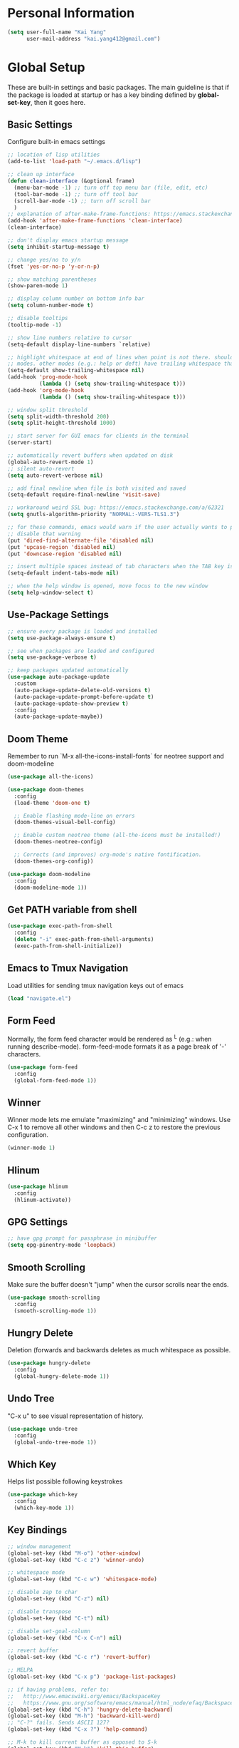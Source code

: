 * Personal Information

   #+begin_src emacs-lisp
     (setq user-full-name "Kai Yang"
           user-mail-address "kai.yang412@gmail.com")
   #+end_src

* Global Setup
  These are built-in settings and basic packages. The main guideline is that if the package is
  loaded at startup or has a key binding defined by *global-set-key*, then it goes here.

** Basic Settings
   Configure built-in emacs settings

   #+begin_src emacs-lisp
     ;; location of lisp utilities
     (add-to-list 'load-path "~/.emacs.d/lisp")

     ;; clean up interface
     (defun clean-interface (&optional frame)
       (menu-bar-mode -1) ;; turn off top menu bar (file, edit, etc)
       (tool-bar-mode -1) ;; turn off tool bar
       (scroll-bar-mode -1) ;; turn off scroll bar
       )
     ;; explanation of after-make-frame-functions: https://emacs.stackexchange.com/a/39361
     (add-hook 'after-make-frame-functions 'clean-interface)
     (clean-interface)

     ;; don't display emacs startup message
     (setq inhibit-startup-message t)

     ;; change yes/no to y/n
     (fset 'yes-or-no-p 'y-or-n-p)

     ;; show matching parentheses
     (show-paren-mode 1)

     ;; display column number on bottom info bar
     (setq column-number-mode t)

     ;; disable tooltips
     (tooltip-mode -1)

     ;; show line numbers relative to cursor
     (setq-default display-line-numbers `relative)

     ;; highlight whitespace at end of lines when point is not there. should only apply to programming
     ;; modes. other modes (e.g.: help or deft) have trailing whitespace that i cannot control
     (setq-default show-trailing-whitespace nil)
     (add-hook 'prog-mode-hook
               (lambda () (setq show-trailing-whitespace t)))
     (add-hook 'org-mode-hook
               (lambda () (setq show-trailing-whitespace t)))

     ;; window split threshold
     (setq split-width-threshold 200)
     (setq split-height-threshold 1000)

     ;; start server for GUI emacs for clients in the terminal
     (server-start)

     ;; automatically revert buffers when updated on disk
     (global-auto-revert-mode 1)
     ;; silent auto-revert
     (setq auto-revert-verbose nil)

     ;; add final newline when file is both visited and saved
     (setq-default require-final-newline 'visit-save)

     ;; workaround weird SSL bug: https://emacs.stackexchange.com/a/62321
     (setq gnutls-algorithm-priority "NORMAL:-VERS-TLS1.3")

     ;; for these commands, emacs would warn if the user actually wants to perform them. these settings
     ;; disable that warning
     (put 'dired-find-alternate-file 'disabled nil)
     (put 'upcase-region 'disabled nil)
     (put 'downcase-region 'disabled nil)

     ;; insert multiple spaces instead of tab characters when the TAB key is pressed
     (setq-default indent-tabs-mode nil)

     ;; when the help window is opened, move focus to the new window
     (setq help-window-select t)
   #+end_src

** Use-Package Settings

   #+begin_src emacs-lisp
     ;; ensure every package is loaded and installed
     (setq use-package-always-ensure t)

     ;; see when packages are loaded and configured
     (setq use-package-verbose t)

     ;; keep packages updated automatically
     (use-package auto-package-update
       :custom
       (auto-package-update-delete-old-versions t)
       (auto-package-update-prompt-before-update t)
       (auto-package-update-show-preview t)
       :config
       (auto-package-update-maybe))
   #+end_src

** Doom Theme
   Remember to run `M-x all-the-icons-install-fonts` for neotree support and doom-modeline

   #+begin_src emacs-lisp
     (use-package all-the-icons)

     (use-package doom-themes
       :config
       (load-theme 'doom-one t)

       ;; Enable flashing mode-line on errors
       (doom-themes-visual-bell-config)

       ;; Enable custom neotree theme (all-the-icons must be installed!)
       (doom-themes-neotree-config)

       ;; Corrects (and improves) org-mode's native fontification.
       (doom-themes-org-config))

     (use-package doom-modeline
       :config
       (doom-modeline-mode 1))
   #+end_src

** Get PATH variable from shell

   #+begin_src emacs-lisp
     (use-package exec-path-from-shell
       :config
       (delete "-i" exec-path-from-shell-arguments)
       (exec-path-from-shell-initialize))
   #+end_src

** Emacs to Tmux Navigation
   Load utilities for sending tmux navigation keys out of emacs

   #+begin_src emacs-lisp
     (load "navigate.el")
   #+end_src

** Form Feed
   Normally, the form feed character would be rendered as ^L (e.g.: when running
   describe-mode). form-feed-mode formats it as a page break of '-' characters.

   #+begin_src emacs-lisp
     (use-package form-feed
       :config
       (global-form-feed-mode 1))
   #+end_src

** Winner
   Winner mode lets me emulate "maximizing" and "minimizing" windows. Use C-x 1 to remove all other
   windows and then C-c z to restore the previous configuration.

   #+begin_src emacs-lisp
     (winner-mode 1)
   #+end_src

** Hlinum

   #+begin_src emacs-lisp
     (use-package hlinum
       :config
       (hlinum-activate))
   #+end_src

** GPG Settings

   #+begin_src emacs-lisp
     ;; have gpg prompt for passphrase in minibuffer
     (setq epg-pinentry-mode 'loopback)
   #+end_src

** Smooth Scrolling
   Make sure the buffer doesn't "jump" when the cursor scrolls near the ends.

   #+begin_src emacs-lisp
     (use-package smooth-scrolling
       :config
       (smooth-scrolling-mode 1))
   #+end_src

** Hungry Delete
   Deletion (forwards and backwards deletes as much whitespace as possible.

   #+begin_src emacs-lisp
     (use-package hungry-delete
       :config
       (global-hungry-delete-mode 1))
   #+end_src

** Undo Tree
   "C-x u" to see visual representation of history.

   #+begin_src emacs-lisp
     (use-package undo-tree
       :config
       (global-undo-tree-mode 1))
   #+end_src

** Which Key
   Helps list possible following keystrokes

   #+begin_src emacs-lisp
     (use-package which-key
       :config
       (which-key-mode 1))
   #+end_src

** Key Bindings

   #+begin_src emacs-lisp
     ;; window management
     (global-set-key (kbd "M-o") 'other-window)
     (global-set-key (kbd "C-c z") 'winner-undo)

     ;; whitespace mode
     (global-set-key (kbd "C-c w") 'whitespace-mode)

     ;; disable zap to char
     (global-set-key (kbd "C-z") nil)

     ;; disable transpose
     (global-set-key (kbd "C-t") nil)

     ;; disable set-goal-column
     (global-set-key (kbd "C-x C-n") nil)

     ;; revert buffer
     (global-set-key (kbd "C-c r") 'revert-buffer)

     ;; MELPA
     (global-set-key (kbd "C-x p") 'package-list-packages)

     ;; if having problems, refer to:
     ;;   http://www.emacswiki.org/emacs/BackspaceKey
     ;;   https://www.gnu.org/software/emacs/manual/html_node/efaq/Backspace-invokes-help.html
     (global-set-key (kbd "C-h") 'hungry-delete-backward)
     (global-set-key (kbd "M-h") 'backward-kill-word)
     ;; "C-?" fails. Sends ASCII 127?
     (global-set-key (kbd "C-x ?") 'help-command)

     ;; M-k to kill current buffer as opposed to S-k
     (global-set-key (kbd "M-k") 'kill-this-buffer)

     ;; emacs to tmux
     (global-set-key
      (kbd "C-M-h")
      (lambda ()
        (interactive)
        (tmux-navigate "left")))
     (global-set-key
      (kbd "C-M-j")
      (lambda ()
        (interactive)
        (tmux-navigate "down")))
     (global-set-key
      (kbd "C-M-k")
      (lambda ()
        (interactive)
        (tmux-navigate "up")))
     (global-set-key
      (kbd "C-M-l")
      (lambda ()
        (interactive)
        (tmux-navigate "right")))

     (global-set-key (kbd "C-S-k") 'kill-whole-line)
   #+end_src

** Ivy/Counsel/Swiper
   Better completion (e.g.: files and buffers). Refer to https://github.com/abo-abo/swiper.

   #+begin_src emacs-lisp
     (use-package counsel
       :custom
       ;; integrate with recentf and bookmarks
       (ivy-use-virtual-buffers t)
       ;; enable minibuffer in minibuffer
       (enable-recursive-minibuffers t)
       ;; remove '^' default regex starting character
       (ivy-initial-inputs-alist nil)
       :demand ;; ensure ivy and counsel are activated at startup
       :config
       (ivy-mode)
       (counsel-mode)
       :bind
       (([remap org-set-tags-command] . counsel-org-tag)
        ("C-s" . swiper)
        ("C-r" . swiper)))
   #+end_src

** Flycheck

   #+begin_src emacs-lisp
     (use-package flycheck)
   #+end_src

** Centaur Tabs

   #+begin_src emacs-lisp
     (use-package centaur-tabs
       :demand
       :bind
       (([C-tab] . centaur-tabs-forward)
        ([C-S-tab] . centaur-tabs-backward)
        ("C-c b" . centaur-tabs-counsel-switch-group)
        ("C-c 0" . centaur-tabs-select-beg-tab)
        ("C-c h" . (lambda () (interactive) (centaur-tabs-switch-group "Home"))))
       :config
       (centaur-tabs-mode 1)
       (centaur-tabs-enable-buffer-reordering)
       (defun centaur-tabs-hide-tab (x)
         (let ((name (format "%s" x)))
           (or
            ;; current window is not dedicated window.
            (window-dedicated-p (selected-window))

            ;; buffer name not match below blacklist.
            (string-prefix-p "*epc" name)
            (string-prefix-p "*Compile-Log*" name)
            (string-prefix-p "*lsp" name)
            (string-prefix-p "*company" name)
            (string-prefix-p "*Flycheck" name)
            (string-prefix-p "*tramp" name)
            (string-prefix-p " *Mini" name)
            (string-prefix-p "*Help" name)
            (string-prefix-p " *temp" name)
            (string-prefix-p "*Calendar" name)
            (string-prefix-p "*Org Select" name)
            (string-prefix-p "*Org Src" name)
            (string-prefix-p " *Org todo" name)
            )))
       (defun centaur-tabs-buffer-groups ()
         (if (and
              (buffer-base-buffer)
              (not (boundp 'ky/centaur-tabs-recompute-ibuf-group))
              )
             (kill-local-variable 'centaur-tabs-projectile-buffer-group-calc))
         (let ((result (if centaur-tabs-projectile-buffer-group-calc
                           (symbol-value 'centaur-tabs-projectile-buffer-group-calc)
                         (set (make-local-variable 'centaur-tabs-projectile-buffer-group-calc)
                              (cond
                               ((string-prefix-p "*Help" (buffer-name)) '("Emacs"))
                               ((condition-case _err
                                    (projectile-project-root)
                                  (error nil)) (list (projectile-project-name)))
                               ((or
                                 (memq major-mode '(org-agenda-mode))
                                 (string-prefix-p "scratch" (buffer-name))
                                 (string-prefix-p (format-time-string "%Y-%m-%d.org") (buffer-name))
                                 (and
                                  (buffer-base-buffer)
                                  (memq major-mode '(org-mode)))
                                 ) '("Home"))
                               ((memq major-mode '(org-mode org-agenda-mode org-journal-mode)) '("Org"))
                               ((memq major-mode '(dired-mode)) '("Dir"))
                               (t '("Emacs"))))
                         (symbol-value 'centaur-tabs-projectile-buffer-group-calc))))
           (if (buffer-base-buffer) (set (make-local-variable 'ky/centaur-tabs-recompute-ibuf-group) t))
           result
           ))
       :custom
       (centaur-tabs-set-bar 'left)
       (centaur-tabs-set-close-button nil)
       (centaur-tabs-set-modified-marker t)
       (centaur-tabs-modified-marker "●")
       (centaur-tabs-adjust-buffer-order 'left)
       (centaur-tabs-show-count t))
   #+end_src

* Tools
  These are tools that may be lazily loaded (e.g.: via :hook or :bind).

** Column Enforce
   Highlight a certain column.

   #+begin_src emacs-lisp
     (use-package column-enforce-mode
       :custom
       (column-enforce-column 100)
       :bind
       ("C-c o" . column-enforce-mode))
   #+end_src

** Expand Region
   Mark a region that expands each time you activate it.

   #+begin_src emacs-lisp
     (use-package expand-region
       :bind
       ("C-=" . er/expand-region))
   #+end_src

** Neotree
   IDE-like project view on the left. Use "q" to close.

   #+begin_src emacs-lisp
     (use-package neotree
       :bind
       ("C-x C-t" . neotree-projectile-action))
   #+end_src

** Ace Window
   When there are multiple buffers in the same frame, allows selecting a specific one via a number.

   #+begin_src emacs-lisp
     (use-package ace-window
       :bind
       ([remap other-window] . ace-window))
   #+end_src

** Projectile
   Better project navigation.

   #+begin_src emacs-lisp
     (use-package counsel-projectile
       :config
       (counsel-projectile-mode)
       :bind-keymap
       ("C-c p" . projectile-command-map))
   #+end_src

** Avy
   Jump to anywhere on the screen.

   #+begin_src emacs-lisp
     (use-package avy
       :bind ("C-c C-h" . avy-goto-char)
       :custom
       (avy-background t)
       (avy-keys (number-sequence ?a ?z)))
   #+end_src

** Magit

   #+begin_src emacs-lisp
     (use-package magit
       :init
       (defun magit-display-buffer-other-window (buffer)
         (display-buffer
          buffer (if (and (derived-mode-p 'magit-mode)
                          (memq (with-current-buffer buffer major-mode)
                                '(magit-process-mode
                                  magit-revision-mode
                                  magit-diff-mode
                                  magit-stash-mode
                                  magit-status-mode)))
                     nil
                   '(display-buffer-same-window))))
       :bind
       (("C-x g" . magit-status)
        ("C-x m" . magit-blame)
        ("C-x C-M-f" . magit-find-file)
        :map magit-hunk-section-map
        ([return] . magit-diff-visit-file-other-window)
        :map magit-file-section-map
        ([return] . magit-diff-visit-file-other-window)
        :map magit-status-mode-map
        ([C-tab] . nil)
        :map magit-diff-mode-map
        ([C-tab] . nil))
       :custom
       (magit-display-buffer-function 'magit-display-buffer-other-window)
       :config
       (add-hook 'magit-refresh-buffer-hook '(lambda () (kill-local-variable 'header-line-format))))
   #+end_src

* Languages

** LSP Mode
   TODO: figure out how to set this up (with rust mode)

   #+begin_src emacs-lisp
     ;; (use-package lsp-mode
     ;;   :commands lsp
     ;;   :bind
     ;;   ("C-c f" . lsp-format-buffer)
     ;;   ("C-M-g" . lsp-find-definition)
     ;;   ("C-M-e" . lsp-find-references)
     ;;   ("C-c e" . lsp-rename)
     ;;   ;; :init
     ;;   ;; (add-hook 'prog-mode-hook #'lsp)
     ;;   ;; (setq lsp-prefer-flymake nil)
     ;;   ;; (setq lsp-enable-indentation nil)
     ;;   ;; (setq lsp-enable-snippet nil)
     ;;   :custom
     ;;   ;; what to use when checking on-save. "check" is default, i prefer clippy
     ;;   (lsp-rust-analyzer-cargo-watch-command "clippy")
     ;;   ;; (lsp-eldoc-render-all t)
     ;;   ;; (lsp-idle-delay 0.6)
     ;;   (lsp-rust-analyzer-server-display-inlay-hints t)
     ;;   :config
     ;;   (add-hook 'lsp-mode-hook 'lsp-ui-mode)
     ;;   )

     ;; (use-package lsp-ui

     ;;   :commands lsp-ui-mode
     ;;   ;; :bind
     ;;   ;; ("C-c d" . lsp-ui-doc-show)
     ;;   ;; :init
     ;;   ;; (add-hook 'prog-mode-hook 'flycheck-mode)
     ;;   ;; :config
     ;;   ;; (define-key lsp-ui-mode-map [remap xref-find-definitions] #'lsp-ui-peek-find-definitions)
     ;;   ;; (define-key lsp-ui-mode-map [remap xref-find-references] #'lsp-ui-peek-find-references)
     ;;   ;; (global-set-key (kbd "C-x l") 'lsp-ui-mode)
     ;;   ;; :custom
     ;;   ;; (lsp-ui-peek-always-show t)
     ;;   ;; (lsp-ui-sideline-show-hover t)
     ;;   ;; (lsp-ui-doc-enable nil)
     ;;   )

     ;; ;; (use-package company-lsp
     ;; ;;
     ;; ;;   :commands company-lsp
     ;; ;;   :config
     ;; ;;   (define-key company-active-map (kbd "C-m") #'company-show-doc-buffer)
     ;; ;;   (setq company-idle-delay 0.1)
     ;; ;;   )

     ;; (use-package company

     ;;   :custom
     ;;   (company-idle-delay 0.5) ;; how long to wait until popup
     ;;   ;; (company-begin-commands nil) ;; uncomment to disable popup
     ;;   ;; :bind
     ;;   ;; (:map company-active-map
     ;;   ;;       ("C-n". company-select-next)
     ;;   ;;       ("C-p". company-select-previous)
     ;;   ;;       ("M-<". company-select-first)
     ;;   ;;       ("M->". company-select-last))
     ;;   )
   #+end_src

** Matlab

   #+begin_src emacs-lisp
     (setq auto-mode-alist
           (cons
            '("\\.m$" . octave-mode)
            auto-mode-alist))
   #+end_src

** Python
   TODO: clean this up (or remove entirely because i'd use VS Code)

   #+begin_src emacs-lisp
     ;; (use-package elpy
     ;;   :config
     ;;   (elpy-enable)
     ;;   ;; https://emacs.stackexchange.com/questions/20092/using-conda-environments-in-emacs
     ;;   (setenv "WORKON_HOME" "/Users/kaiyang/miniconda3/envs")
     ;;   (define-key inferior-python-mode-map (kbd "C-M-l") nil)
     ;;   (custom-set-faces
     ;;    '(highlight-indentation-face ((t (:background "gray25")))))
     ;;   (setq elpy-modules (delq 'elpy-module-flymake elpy-modules))
     ;;   (add-hook 'elpy-mode-hook 'flycheck-mode)
     ;;   (define-key elpy-mode-map (kbd "C-c f") 'elpy-format-code)
     ;;   (setq python-shell-completion-native-enable nil)
     ;;   (setq elpy-rpc-timeout 10)
     ;;   (setq elpy-rpc-virtualenv-path 'current))
   #+end_src

** Lua

   #+begin_src emacs-lisp
     (use-package lua-mode
       :defer
       :custom
       (lua-indent-level 2))
   #+end_src

** YAML

   #+begin_src emacs-lisp
     (use-package yaml-mode
       :defer)
   #+end_src

** PHP

   #+begin_src emacs-lisp
     (use-package php-mode
       :defer
       :bind
       (:map php-mode-map
             ("C-M-h" . nil)))
   #+end_src

** Rust
   TODO: figure out how to set this up. Refer to https://robert.kra.hn/posts/2021-02-07_rust-with-emacs/

   #+begin_src emacs-lisp
     ;; (use-package rustic

     ;;   ;; :bind (:map rustic-mode-map
     ;;   ;;             ("M-j" . lsp-ui-imenu)
     ;;   ;;             ("M-?" . lsp-find-references)
     ;;   ;;             ("C-c C-c l" . flycheck-list-errors)
     ;;   ;;             ("C-c C-c a" . lsp-execute-code-action)
     ;;   ;;             ("C-c C-c r" . lsp-rename)
     ;;   ;;             ("C-c C-c q" . lsp-workspace-restart)
     ;;   ;;             ("C-c C-c Q" . lsp-workspace-shutdown)
     ;;   ;;             ("C-c C-c s" . lsp-rust-analyzer-status))
     ;;   :config
     ;;   ;; uncomment for less flashiness
     ;;   ;; (setq lsp-eldoc-hook nil)
     ;;   ;; (setq lsp-enable-symbol-highlighting nil)
     ;;   ;; (setq lsp-signature-auto-activate nil)

     ;;   ;; comment to disable rustfmt on save
     ;;   (setq rustic-format-on-save t)
     ;;   ;; (add-hook 'rustic-mode-hook 'rk/rustic-mode-hook)
     ;;   )

     ;; ;; (defun rk/rustic-mode-hook ()
     ;; ;;   ;; so that run C-c C-c C-r works without having to confirm, but don't try to
     ;; ;;   ;; save rust buffers that are not file visiting. Once
     ;; ;;   ;; https://github.com/brotzeit/rustic/issues/253 has been resolved this should
     ;; ;;   ;; no longer be necessary.
     ;; ;;   (when buffer-file-name
     ;; ;;     (setq-local buffer-save-without-query t)))
   #+end_src

* Org Mode

** Basic Settings

   #+begin_src emacs-lisp
     ;; don't truncate lines
     (setq org-startup-truncated t)

     ;; make description list indentation consistent
     ;; refer to: https://emacs.stackexchange.com/questions/48962/indentation-of-description-lists
     (setq org-list-description-max-indent 5)

     ;; press <enter> to open links
     (setq org-return-follows-link t)

     ;; treat headlines specially for navigation + kill/yank
     (setq org-special-ctrl-a/e t)
     (setq org-special-ctrl-k t)
     (setq org-yank-adjusted-subtrees t)

     ;; prefer incomplete dates to refer to the future
     (setq org-read-date-prefer-future nil)

     ;; when creating indirect buffers, stay in the current window
     (setq org-indirect-buffer-display 'current-window)

     ;; export org to markdown
     (require 'ox-md)

     ;; hide leading stars
     (setq org-hide-leading-starts t)

     ;; hide stars, etc. when bolding/italicizing/etc
     (setq org-hide-emphasis-markers t)

     ;; re-enable easy templates: https://emacs.stackexchange.com/a/46992
     (require 'org-tempo)

     ;; auto fill mode breaks lines at spaces when it becomes too wide (past fill-column chars)
     (add-hook 'org-mode-hook '(lambda () (setq fill-column 100)))
     (add-hook 'org-mode-hook 'turn-on-auto-fill)

     ;; wider line spacing
     (add-hook 'org-mode-hook '(lambda () (setq line-spacing 0.5)))

     ;; indent content under headings
     (setq org-adapt-indentation t)
   #+end_src

** Agenda

   #+begin_src emacs-lisp
     ;; show org habit graph in agenda
     (require 'org-habit)
     (setq org-habit-graph-column 65)

     ;; show all agenda log items at startup
     (setq org-agenda-start-with-log-mode t)

     ;; keep filters (e.g.: tag filters) when changing agenda views
     (setq org-agenda-persistent-filter t)

     ;; gray out blocked tasks
     (setq org-agenda-dim-blocked-tasks t)

     ;; fixed column for tags in agenda view
     (setq org-agenda-tags-column -95)

     ;; customize block separator in custom agenda views
     (setq org-agenda-block-separator
           "================================================================================")

     ;; use AM/PM timestamps in agenda as opposed to 25-hr timestamps
     (setq org-agenda-timegrid-use-ampm 1)

     ;; show agenda in the current window
     (setq org-agenda-window-setup 'current-window)

     ;; wider line spacing
     (add-hook 'org-agenda-mode-hook '(lambda () (setq line-spacing 0.5)))

     (setq org-agenda-files
           '("/Users/kaiyang/Dropbox/org/agenda"))

     ;; refer to: https://orgmode.org/worg/org-tutorials/org-custom-agenda-commands.html
     (setq org-agenda-custom-commands
           '(("n" "Agenda and TODOs"
              ((agenda "" ((org-agenda-span 'day)))
               (tags-todo "TODO=\"IN-PROGRESS\""
                          ((org-agenda-overriding-header "Items in Progress")))
               (tags "CATEGORY=\"inbox\""
                     ((org-agenda-overriding-header "Inbox")
                      (org-agenda-files '("/Users/kaiyang/Dropbox/org/agenda/inbox.org"
                                          "/Users/kaiyang/Dropbox/org/agenda/inbox_beorg.org"))))
               (todo "NEXT"
                     ((org-agenda-overriding-header "Unscheduled Next Items")
                      (org-agenda-skip-function '(org-agenda-skip-entry-if 'scheduled 'deadline))))
               (tags-todo "TODO=\"TODO\"-CATEGORY=\"inbox\""
                          ((org-agenda-overriding-header "Unscheduled TODOs")
                           (org-agenda-skip-function '(org-agenda-skip-entry-if 'scheduled 'deadline))))
               )
              ;; ((org-agenda-files
              ;;   '("/Users/kaiyang/Dropbox/org/agenda")))
              )
             ("i" "Personal Backlog" todo "IDLE|ON-HOLD"
              ;; ((org-agenda-files
              ;;   '("/Users/kaiyang/Dropbox/org/agenda")))
              )))
    #+end_src

** Workflow & Clocking

   #+begin_src emacs-lisp
     ;; add timestamp to when transitioning to DONE
     (setq org-log-done 'time)

     ;; set workflows
     (setq org-todo-keywords
           '((sequence "TODO(t)" "|" "DONE(d)" "N/A(a)") ;; small tasks
             (sequence "IDLE(l)" "NEXT(n)" "IN-PROGRESS(i!)" "ON-HOLD(h!)" "|")
             ))

     ;; TODO entries prevent parent task from being marked as DONE
     (setq org-enforce-todo-dependencies t)

     ;; log state change notes and time stamps into the LOGBOOK drawer
     (setq org-log-into-drawer t)

     ;; record clock timestamps into the CLOCK drawer
     (setq org-clock-into-drawer "CLOCK")

     ;; use org-time-stamp-rounding-minutes for rounding clock timestamps
     (setq org-clock-rounding-minutes nil)
     ;; round timestamps to the nearest 15-min
     (setq org-time-stamp-rounding-minutes '(15 15))
   #+end_src

** Capture

   #+begin_src emacs-lisp
     ;; use org capture to log org-journal entries
     (defun org-journal-find-location ()
       (setq capture-journal-timestamp (org-read-date t t))
       ;; open today's journal, but specify a non-nil prefix argument in order to inhibit inserting the
       ;; heading; org-capture will insert the heading.
       (org-journal-new-entry t capture-journal-timestamp)
       ;; position point on the journal's top-level heading so that org-capture will add the new entry as
       ;; a child entry (the 2nd line)
       (goto-line 2))

     (setq org-capture-templates
           '(("n" "Note" entry (file "~/Dropbox/org/agenda/inbox.org")
              "* %?\n  %U")
             ("t" "Task" entry (file "~/Dropbox/org/agenda/inbox.org")
              "* TODO %?\n  %U")
             ("j" "Journal" entry (function org-journal-find-location)
              "* %?\n  %(org-insert-time-stamp capture-journal-timestamp t)")
             ("f" "Food" entry (function org-journal-find-location)
              "* %? %^G\n%^{AT}p  %(org-insert-time-stamp capture-journal-timestamp t)")
             ("r" "Review" entry (function org-journal-find-location)
              "* review :review:\n  %(org-insert-time-stamp capture-journal-timestamp)\n  - completed%?\n  - postponed\n  - pomodoros: \n  - productivity score (0-5): ")))

     ;; align tags after capture
     (add-hook 'org-capture-prepare-finalize-hook 'org-align-all-tags)

     ;; sort org-journal entries by timestamp after capture
     (defun org-journal-sort-entries ()
       (let ((key (plist-get org-capture-plist :key)))
         (if (member key '("j" "f" "r"))
             (progn
               (goto-line 2)
               (org-sort-entries nil ?t)
               (save-buffer)))
         ))
     (add-hook 'org-capture-before-finalize-hook 'org-journal-sort-entries)

     ;; rebuild all agenda views after capture
     (add-hook 'org-capture-after-finalize-hook '(lambda () (org-agenda-redo-all 4)))
   #+end_src

** Refile

   #+begin_src emacs-lisp
     ;; increase depth of refile targets
     (setq org-refile-targets '((nil :maxlevel . 9)
                                (org-agenda-files :maxlevel . 9)))

     ;; path completion in a single go for refiling
     (setq org-outline-path-complete-in-steps nil)

     ;; show full paths for refiling
     (setq org-refile-use-outline-path 'file)

     ;; allow creation of new parent nodes
     (setq org-refile-allow-creating-parent-nodes 'confirm)

     ;; exclude DONE state tasks from refile targets
     (defun verify-refile-target ()
       "Exclude todo keywords with a done state from refile targets"
       (not (member (nth 2 (org-heading-components)) org-done-keywords)))
     (setq org-refile-target-verify-function 'verify-refile-target)
   #+end_src

** Key Bindings

   #+begin_src emacs-lisp
     (global-set-key (kbd "C-c n") '(lambda () (interactive) (org-agenda nil "n")))
     (global-set-key (kbd "C-c a") 'org-agenda)
     (global-set-key (kbd "C-c t") 'org-todo)
     (global-set-key (kbd "C-c s") 'org-schedule)
     (global-set-key (kbd "C-c c") 'org-capture)
     (global-set-key (kbd "C-c C-w") 'org-refile)
     (global-set-key (kbd "C-x M-p") 'org-latex-export-to-pdf)
     (global-set-key (kbd "C-c l") 'org-store-link)
     (global-set-key (kbd "C-c l") 'org-store-link)
     (global-set-key (kbd "C-c e") 'calendar)
     (global-set-key (kbd "M-p") 'org-move-subtree-up)
     (global-set-key (kbd "M-n") 'org-move-subtree-down)
     (define-key org-mode-map (kbd "C-c C-x b")
       '(lambda () (interactive) (org-tree-to-indirect-buffer 4)))
     (define-key org-mode-map [C-tab] nil)
     (define-key org-mode-map (kbd "C-c C-t")
       '(lambda () (interactive) (org-todo 'right)))
     (define-key org-mode-map (kbd "C-c M-n")
       '(lambda () (interactive)
          (org-next-visible-heading 1)
          (while (org-entry-is-done-p) (org-next-visible-heading 1))))
     (define-key org-mode-map (kbd "C-c M-p")
       '(lambda () (interactive)
          (org-previous-visible-heading 1)
          (while (org-entry-is-done-p) (org-previous-visible-heading 1))))
   #+end_src

** Org-Journal

   #+begin_src emacs-lisp
     (defun org-journal-today ()
       (interactive)
       (org-journal-new-entry t))

     (use-package org-journal
       :custom
       (org-journal-dir "/Users/kaiyang/Dropbox/org/journal")
       (org-journal-carryover-items nil)
       (org-journal-file-format "%Y-%m-%d.org")
       (org-journal-file-header "#+CATEGORY: journal\n")
       (org-journal-find-file #'find-file)
       (org-journal-enable-agenda-integration t)
       :bind
       ("C-c j" . org-journal-today))
   #+end_src

** Deft

   #+begin_src emacs-lisp
     (use-package deft
       :custom
       (deft-directory "/Users/kaiyang/Dropbox/org/notes")
       (deft-extensions '("org"))
       (deft-default-extension "org")
       (deft-use-filter-string-for-filename t)
       (deft-file-naming-rules
         '((noslash . "_")
           (nospace . "_")
           (case-fn . downcase)))
       (deft-org-mode-title-prefix t)
       :bind
       ("C-c d" . deft)
       :config
       (defun deft-current-window-width ()
         "Patch deft-current-window-width"
         (let* ((window (get-buffer-window deft-buffer))
                (fringe-right (ceiling (or (cadr (window-fringes)) 0)))
                (offset 5))
           (when window
             (- (window-text-width window) offset))))
       (add-hook 'deft-mode-hook '(lambda () (setq line-spacing 0.5))))
   #+end_src
